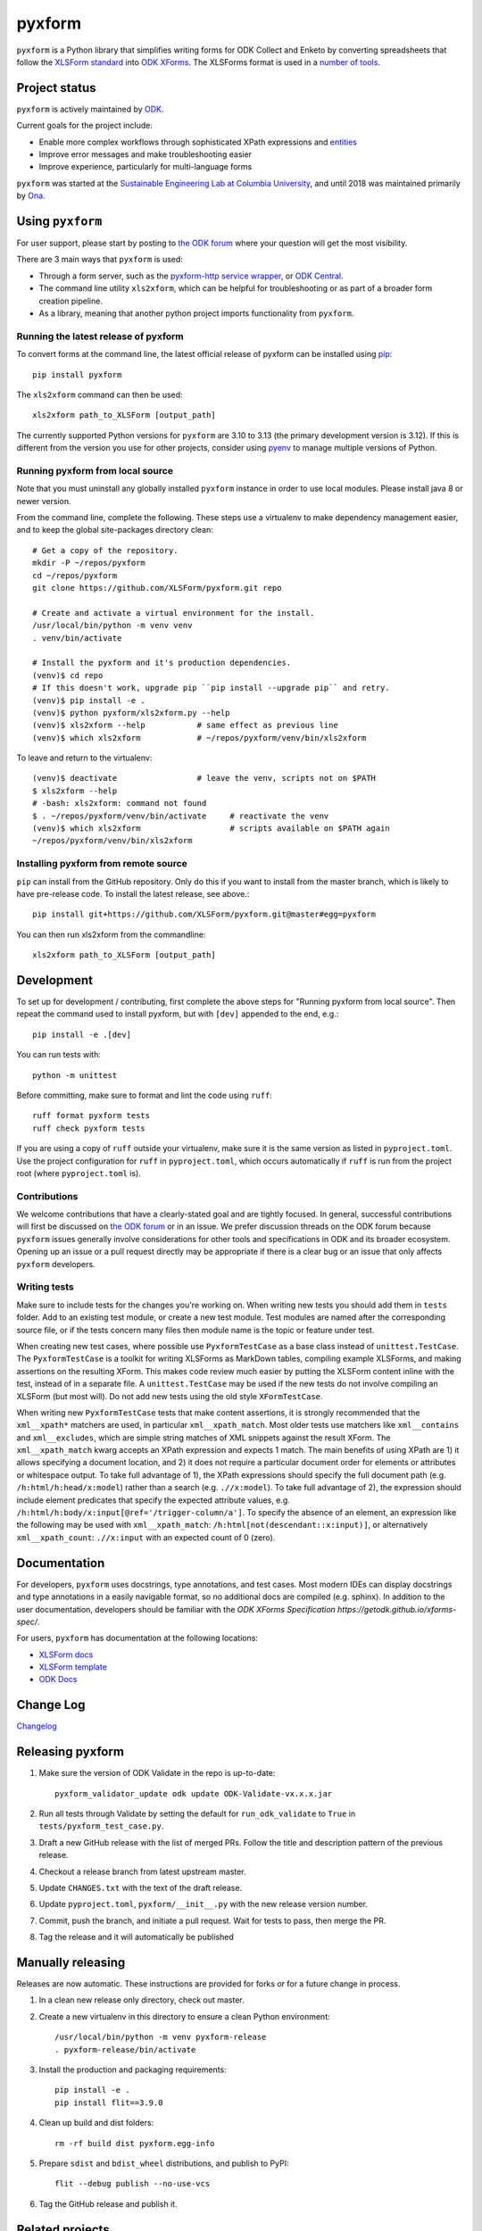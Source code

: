 ========
pyxform
========

|pypi| |python|

.. |pypi| image:: https://badge.fury.io/py/pyxform.svg
    :target: https://badge.fury.io/py/pyxform

.. |python| image:: https://img.shields.io/badge/python-3.10,3.11,3.12,3.13-blue.svg
    :target: https://www.python.org/downloads

``pyxform`` is a Python library that simplifies writing forms for ODK Collect and Enketo by converting spreadsheets that follow the `XLSForm standard <http://xlsform.org/>`_ into `ODK XForms <https://github.com/opendatakit/xforms-spec>`_. The XLSForms format is used in a `number of tools <http://xlsform.org/en/#tools-that-support-xlsforms>`_.

Project status
===============
``pyxform`` is actively maintained by `ODK <https://getodk.org/about/team.html>`_.

Current goals for the project include:

* Enable more complex workflows through sophisticated XPath expressions and `entities <https://getodk.github.io/xforms-spec/entities>`_
* Improve error messages and make troubleshooting easier
* Improve experience, particularly for multi-language forms

``pyxform`` was started at the `Sustainable Engineering Lab at Columbia University <https://qsel.columbia.edu/>`_, and until 2018 was maintained primarily by `Ona <https://ona.io/>`_.

Using ``pyxform``
==================
For user support, please start by posting to `the ODK forum <https://forum.getodk.org/c/support/6>`__ where your question will get the most visibility.

There are 3 main ways that ``pyxform`` is used:

* Through a form server, such as the `pyxform-http service wrapper <https://github.com/getodk/pyxform-http>`_, or `ODK Central <https://docs.getodk.org/getting-started/>`_.
* The command line utility ``xls2xform``, which can be helpful for troubleshooting or as part of a broader form creation pipeline.
* As a library, meaning that another python project imports functionality from ``pyxform``.

Running the latest release of pyxform
-------------------------------------
To convert forms at the command line, the latest official release of pyxform can be installed using `pip <https://en.wikipedia.org/wiki/Pip_(package_manager)>`_::

    pip install pyxform

The ``xls2xform`` command can then be used::

    xls2xform path_to_XLSForm [output_path]

The currently supported Python versions for ``pyxform`` are 3.10 to 3.13 (the primary development version is 3.12). If this is different from the version you use for other projects, consider using `pyenv <https://github.com/pyenv/pyenv>`_ to manage multiple versions of Python.

Running pyxform from local source
---------------------------------

Note that you must uninstall any globally installed ``pyxform`` instance in order to use local modules. Please install java 8 or newer version.

From the command line, complete the following. These steps use a virtualenv to make dependency management easier, and to keep the global site-packages directory clean::

    # Get a copy of the repository.
    mkdir -P ~/repos/pyxform
    cd ~/repos/pyxform
    git clone https://github.com/XLSForm/pyxform.git repo

    # Create and activate a virtual environment for the install.
    /usr/local/bin/python -m venv venv
    . venv/bin/activate

    # Install the pyxform and it's production dependencies.
    (venv)$ cd repo
    # If this doesn't work, upgrade pip ``pip install --upgrade pip`` and retry.
    (venv)$ pip install -e .
    (venv)$ python pyxform/xls2xform.py --help
    (venv)$ xls2xform --help           # same effect as previous line
    (venv)$ which xls2xform            # ~/repos/pyxform/venv/bin/xls2xform

To leave and return to the virtualenv::

    (venv)$ deactivate                 # leave the venv, scripts not on $PATH
    $ xls2xform --help
    # -bash: xls2xform: command not found
    $ . ~/repos/pyxform/venv/bin/activate     # reactivate the venv
    (venv)$ which xls2xform                   # scripts available on $PATH again
    ~/repos/pyxform/venv/bin/xls2xform

Installing pyxform from remote source
-------------------------------------
``pip`` can install from the GitHub repository. Only do this if you want to install from the master branch, which is likely to have pre-release code. To install the latest release, see above.::

    pip install git+https://github.com/XLSForm/pyxform.git@master#egg=pyxform

You can then run xls2xform from the commandline::

    xls2xform path_to_XLSForm [output_path]

Development
===========
To set up for development / contributing, first complete the above steps for "Running pyxform from local source". Then repeat the command used to install pyxform, but with ``[dev]`` appended to the end, e.g.::

    pip install -e .[dev]

You can run tests with::

    python -m unittest

Before committing, make sure to format and lint the code using ``ruff``::

    ruff format pyxform tests
    ruff check pyxform tests

If you are using a copy of ``ruff`` outside your virtualenv, make sure it is the same version as listed in ``pyproject.toml``. Use the project configuration for ``ruff`` in ``pyproject.toml``, which occurs automatically if ``ruff`` is run from the project root (where ``pyproject.toml`` is).

Contributions
-------------
We welcome contributions that have a clearly-stated goal and are tightly focused. In general, successful contributions will first be discussed on `the ODK forum <https://forum.getodk.org/>`__ or in an issue. We prefer discussion threads on the ODK forum because ``pyxform`` issues generally involve considerations for other tools and specifications in ODK and its broader ecosystem. Opening up an issue or a pull request directly may be appropriate if there is a clear bug or an issue that only affects ``pyxform`` developers.

Writing tests
-------------
Make sure to include tests for the changes you're working on. When writing new tests you should add them in ``tests`` folder. Add to an existing test module, or create a new test module. Test modules are named after the corresponding source file, or if the tests concern many files then module name is the topic or feature under test.

When creating new test cases, where possible use ``PyxformTestCase`` as a base class instead of ``unittest.TestCase``. The ``PyxformTestCase`` is a toolkit for writing XLSForms as MarkDown tables, compiling example XLSForms, and making assertions on the resulting XForm. This makes code review much easier by putting the XLSForm content inline with the test, instead of in a separate file. A ``unittest.TestCase`` may be used if the new tests do not involve compiling an XLSForm (but most will). Do not add new tests using the old style ``XFormTestCase``.

When writing new ``PyxformTestCase`` tests that make content assertions, it is strongly recommended that the ``xml__xpath*`` matchers are used, in particular ``xml__xpath_match``. Most older tests use matchers like ``xml__contains`` and ``xml__excludes``, which are simple string matches of XML snippets against the result XForm. The ``xml__xpath_match`` kwarg accepts an XPath expression and expects 1 match. The main benefits of using XPath are 1) it allows specifying a document location, and 2) it does not require a particular document order for elements or attributes or whitespace output. To take full advantage of 1), the XPath expressions should specify the full document path (e.g. ``/h:html/h:head/x:model``) rather than a search (e.g. ``.//x:model``). To take full advantage of 2), the expression should include element predicates that specify the expected attribute values, e.g. ``/h:html/h:body/x:input[@ref='/trigger-column/a']``. To specify the absence of an element, an expression like the following may be used with ``xml__xpath_match``: ``/h:html[not(descendant::x:input)]``, or alternatively ``xml__xpath_count``: ``.//x:input`` with an expected count of 0 (zero).

Documentation
=============
For developers, ``pyxform`` uses docstrings, type annotations, and test cases. Most modern IDEs can display docstrings and type annotations in a easily navigable format, so no additional docs are compiled (e.g. sphinx). In addition to the user documentation, developers should be familiar with the `ODK XForms Specification https://getodk.github.io/xforms-spec/`.

For users, ``pyxform`` has documentation at the following locations:

* `XLSForm docs <https://xlsform.org/>`_
* `XLSForm template <https://docs.google.com/spreadsheets/d/1v9Bumt3R0vCOGEKQI6ExUf2-8T72-XXp_CbKKTACuko/edit#gid=1052905058>`_
* `ODK Docs <https://docs.getodk.org/>`_

Change Log
==========
`Changelog <CHANGES.txt>`_

Releasing pyxform
=================

1. Make sure the version of ODK Validate in the repo is up-to-date::

    pyxform_validator_update odk update ODK-Validate-vx.x.x.jar

2. Run all tests through Validate by setting the default for ``run_odk_validate`` to ``True`` in ``tests/pyxform_test_case.py``.
3. Draft a new GitHub release with the list of merged PRs. Follow the title and description pattern of the previous release.
4. Checkout a release branch from latest upstream master.
5. Update ``CHANGES.txt`` with the text of the draft release.
6. Update ``pyproject.toml``, ``pyxform/__init__.py`` with the new release version number.
7. Commit, push the branch, and initiate a pull request. Wait for tests to pass, then merge the PR.
8. Tag the release and it will automatically be published

Manually releasing
===================
Releases are now automatic. These instructions are provided for forks or for a future change in process.

1. In a clean new release only directory, check out master.
2. Create a new virtualenv in this directory to ensure a clean Python environment::

     /usr/local/bin/python -m venv pyxform-release
     . pyxform-release/bin/activate

3. Install the production and packaging requirements::

     pip install -e .
     pip install flit==3.9.0

4. Clean up build and dist folders::

     rm -rf build dist pyxform.egg-info

5. Prepare ``sdist`` and ``bdist_wheel`` distributions, and publish to PyPI::

     flit --debug publish --no-use-vcs

6. Tag the GitHub release and publish it.

Related projects
================

These projects are not vetted or endorsed but are linked here for reference.

**Converters**

*To XLSForm*

* `cueform <https://github.com/freddieptf/cueform>`_ (Go): from CUE
* `md2xlsform <https://github.com/joshuaberetta/md2xlsform>`_ (Python): from MarkDown
* `xlsform <https://github.com/networkearth/xlsform>`_ (Python): from JSON
* `yxf <https://github.com/Sjlver/yxf>`_ (Python): from YAML

*From XLSForm*

* `ODK2Doc <https://github.com/zaeendesouza/ODK2Doc>`_ (R): to Word
* `OdkGraph <https://github.com/jkpr/OdkGraph>`_ (Python): to a graph
* `Pureser <https://github.com/SwissTPH/Pureser>`_ (Swift): to HTML
* `ppp <https://github.com/pmaengineering/ppp>`_ (Python): to HTML, PDF, Word
* `QuestionnaireHTML <https://github.com/hedibmustapha/QuestionnaireHTML>`_ (R): to HTML
* `xlsform-converter <https://github.com/wq/xlsform-converter>`_ (Python): to Django modules
* `xlsform <https://github.com/networkearth/xlsform>`_ (Python): to JSON
* `xlsform2json <https://github.com/owengrant/xlsform2json>`_ (Java): to JSON
* `XLSform2PDF <https://github.com/HEDERA-PLATFORM/XLSform2PDF>`_ (Python): to PDF
* `xlson <https://github.com/opensrp/xlson>`_ (Python): to OpenSRP JSON
* `yxf <https://github.com/Sjlver/yxf>`_ (Python): to YAML

**Management Tools**

* `surveydesignr <https://github.com/williameoswald/surveydesignr>`_ (R): compare XLSForms
* `ipacheckscto <https://github.com/PovertyAction/ipacheckscto>`_ (Stata): check XLSForm for errors or design issues
* `kobocruncher <https://github.com/Edouard-Legoupil/kobocruncher>`_ (R): generate analysis Rmd from XLSForm
* `odkmeta <https://github.com/PovertyAction/odkmeta>`_ (Stata): use XLSForm to import ODK data to Stata
* `odktools <https://github.com/ilri/odktools>`_ (C++): convert pyxform internal data model to MySQL
* `pmix <https://github.com/pmaengineering/pmix>`_ (Python): manage XLSForm authoring
* `pyxform-docker <https://github.com/seadowg/pyxform-docker>`_ (Dockerfile): image for pyxform development
* `xform-test <https://github.com/PMA-2020/xform-test>`_ (Java): test XLSForms
* `xlsformpo <https://github.com/delcroip/xlsformpo>`_ (Python): use .po files for XLSForm translations
* `XlsFormUtil <https://github.com/unhcr-americas/XlsFormUtil>`_ (R): manage XLSForm authoring
